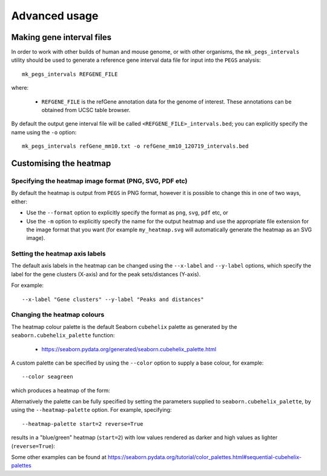 **************
Advanced usage
**************

.. _making_gene_interval_files:

Making gene interval files
==========================

In order to work with other builds of human and mouse genome, or with
other organisms, the ``mk_pegs_intervals`` utility should be used to
generate a reference gene interval data file for input into the ``PEGS``
analysis:

::

    mk_pegs_intervals REFGENE_FILE

where:

 * ``REFGENE_FILE`` is the refGene annotation data for the genome
   of interest. These annotations can be obtained from UCSC table
   browser.

By default the output gene interval file will be called
``<REFGENE_FILE>_intervals.bed``; you can explicitly specify the
name using the ``-o`` option:

::

    mk_pegs_intervals refGene_mm10.txt -o refGene_mm10_120719_intervals.bed

.. _customising_the_heatmap:

Customising the heatmap
=======================

Specifying the heatmap image format (PNG, SVG, PDF etc)
-------------------------------------------------------

By default the heatmap is output from ``PEGS`` in PNG format, however
it is possible to change this in one of two ways, either:

* Use the ``--format`` option to explicitly specify the format
  as ``png``, ``svg``, ``pdf`` etc, or
* Use the ``-m`` option to explicitly specify the name for the
  output heatmap and use the appropriate file extension for the
  image format that you want (for example ``my_heatmap.svg``
  will automatically generate the heatmap as an SVG image).

Setting the heatmap axis labels
-------------------------------

The default axis labels in the heatmap can be changed using the
``--x-label`` and ``--y-label`` options, which specify the label
for the gene clusters (X-axis) and for the peak sets/distances
(Y-axis).

For example:

::

   --x-label "Gene clusters" --y-label "Peaks and distances"

Changing the heatmap colours
----------------------------

The heatmap colour palette is the default Seaborn ``cubehelix`` palette
as generated by the ``seaborn.cubehelix_palette`` function:

 * https://seaborn.pydata.org/generated/seaborn.cubehelix_palette.html

A custom palette can be specified by using the ``--color`` option
to supply a base colour, for example:

::

    --color seagreen

which produces a heatmap of the form:

.. image:: images/example_seagreen_heatmap.png
   :width: 400
   :alt: Example heatmap from PEGS with 'seagreen' colour scheme

Alternatively the palette can be fully specified by setting the
parameters supplied to ``seaborn.cubehelix_palette``, by using the
``--heatmap-palette`` option. For example, specifying:

::

    --heatmap-palette start=2 reverse=True

results in a "blue/green" heatmap (``start=2``)  with low values
rendered as darker and high values as lighter (``reverse=True``):

.. image:: images/example_palette_heatmap.png
   :width: 400
   :alt: Example heatmap from PEGS specifying cubixhelix palette

Some other examples can be found at
https://seaborn.pydata.org/tutorial/color_palettes.html#sequential-cubehelix-palettes
